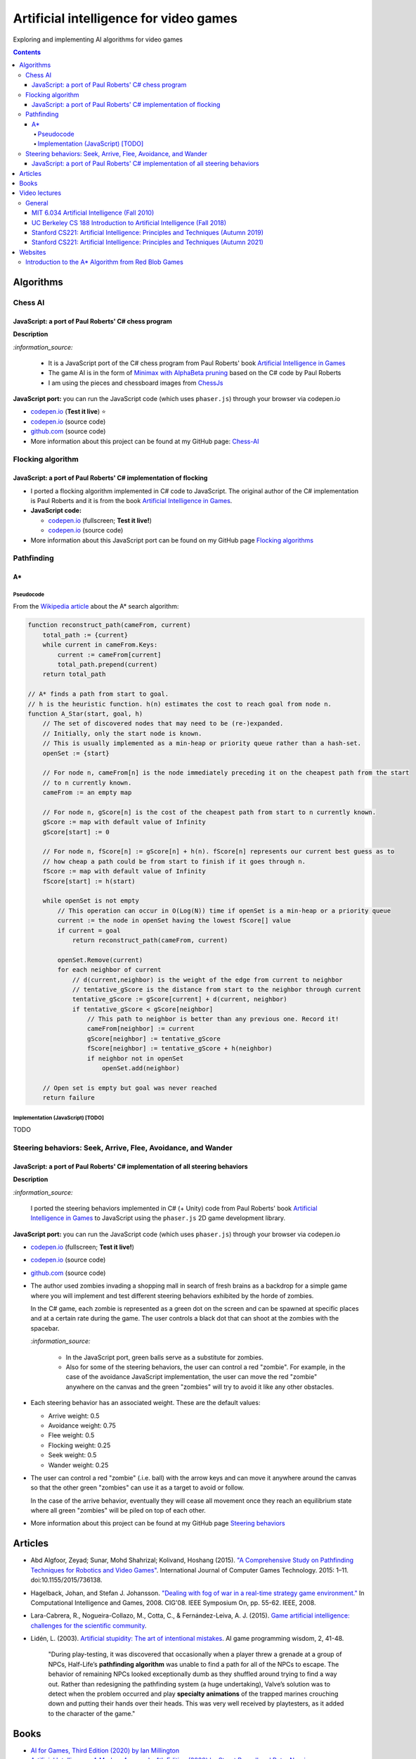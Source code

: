 =======================================
Artificial intelligence for video games
=======================================
Exploring and implementing AI algorithms for video games

.. contents:: **Contents**
   :depth: 5
   :local:
   :backlinks: top

Algorithms
==========
Chess AI
--------
JavaScript: a port of Paul Roberts' C# chess program
""""""""""""""""""""""""""""""""""""""""""""""""""""
.. raw:: html

   <div align="center">
    <a href="https://codepen.io/raul23/full/WNgPJJj" target="_blank">
      <img src="https://raw.githubusercontent.com/raul23/chess-ai/main/images/chess_fullscreen.png">
    </a>
    <p align="center">AI controls the black pieces and the user, the white ones.
    <br/><a href="https://codepen.io/raul23/full/WNgPJJj">Test it live.</a></p>
  </div>

**Description**

`:information_source:` 

 - It is a JavaScript port of the C# chess program from Paul Roberts' 
   book `Artificial Intelligence in Games <https://www.routledge.com/Artificial-Intelligence-in-Games/Roberts/p/book/9781032033228>`_
 - The game AI is in the form of `Minimax with AlphaBeta pruning <https://github.com/raul23/chess-ai#game-ai>`_ based on the
   C# code by Paul Roberts 
 - I am using the pieces and chessboard images from `ChessJs <https://github.com/Jexan/ChessJs>`_ 

**JavaScript port:** you can run the JavaScript code (which uses ``phaser.js``) through your browser via codepen.io

- `codepen.io <https://codepen.io/raul23/full/WNgPJJj>`_ (**Test it live**) ⭐
- `codepen.io <https://codepen.io/raul23/pen/WNgPJJj>`_ (source code)
- `github.com <https://github.com/raul23/chess-ai/tree/main/code/javascript>`_ (source code)
- More information about this project can be found at my GitHub page: `Chess-AI <https://github.com/raul23/chess-ai>`_

Flocking algorithm
------------------
JavaScript: a port of Paul Roberts' C# implementation of flocking
"""""""""""""""""""""""""""""""""""""""""""""""""""""""""""""""""
.. raw:: html

   <div align="center">
    <a href="https://codepen.io/raul23/full/rNZwZVB" target="_blank">
      <img src="https://github.com/raul23/flocking-algorithms/blob/main/images/fullscreen.png">
    </a>
  </div>
  
- I ported a flocking algorithm implemented in C# code to JavaScript. The original author of the C# implementation
  is Paul Roberts and it is from the book `Artificial Intelligence in Games 
  <https://www.routledge.com/Artificial-Intelligence-in-Games/Roberts/p/book/9781032033228>`_.
- **JavaScript code:** 

  - `codepen.io <https://codepen.io/raul23/full/rNZwZVB>`_ (fullscreen; **Test it live!**)
  - `codepen.io <https://codepen.io/raul23/pen/rNZwZVB>`_ (source code)
- More information about this JavaScript port can be found on my GitHub page 
  `Flocking algorithms <https://github.com/raul23/flocking-algorithms>`_

.. Maze-solving algorithms (TODO)
.. ------------------------------
.. random mouse (TODO)
.. """""""""""""""""""
.. TODO

.. wall follower (TODO)
.. """"""""""""""""""""
.. TODO

.. Pledge algorithm (TODO)
.. """""""""""""""""""""""
.. TODO

Pathfinding
-----------
A*
""
Pseudocode
''''''''''
From the `Wikipedia article <https://en.wikipedia.org/wiki/A*_search_algorithm#Pseudocode>`_ about the A* search algorithm:

.. code-block:: javascript

   function reconstruct_path(cameFrom, current)
       total_path := {current}
       while current in cameFrom.Keys:
           current := cameFrom[current]
           total_path.prepend(current)
       return total_path

   // A* finds a path from start to goal.
   // h is the heuristic function. h(n) estimates the cost to reach goal from node n.
   function A_Star(start, goal, h)
       // The set of discovered nodes that may need to be (re-)expanded.
       // Initially, only the start node is known.
       // This is usually implemented as a min-heap or priority queue rather than a hash-set.
       openSet := {start}

       // For node n, cameFrom[n] is the node immediately preceding it on the cheapest path from the start
       // to n currently known.
       cameFrom := an empty map

       // For node n, gScore[n] is the cost of the cheapest path from start to n currently known.
       gScore := map with default value of Infinity
       gScore[start] := 0

       // For node n, fScore[n] := gScore[n] + h(n). fScore[n] represents our current best guess as to
       // how cheap a path could be from start to finish if it goes through n.
       fScore := map with default value of Infinity
       fScore[start] := h(start)

       while openSet is not empty
           // This operation can occur in O(Log(N)) time if openSet is a min-heap or a priority queue
           current := the node in openSet having the lowest fScore[] value
           if current = goal
               return reconstruct_path(cameFrom, current)

           openSet.Remove(current)
           for each neighbor of current
               // d(current,neighbor) is the weight of the edge from current to neighbor
               // tentative_gScore is the distance from start to the neighbor through current
               tentative_gScore := gScore[current] + d(current, neighbor)
               if tentative_gScore < gScore[neighbor]
                   // This path to neighbor is better than any previous one. Record it!
                   cameFrom[neighbor] := current
                   gScore[neighbor] := tentative_gScore
                   fScore[neighbor] := tentative_gScore + h(neighbor)
                   if neighbor not in openSet
                       openSet.add(neighbor)

       // Open set is empty but goal was never reached
       return failure

Implementation (JavaScript) [TODO]
''''''''''''''''''''''''''''''''''
TODO

Steering behaviors: Seek, Arrive, Flee, Avoidance, and Wander
-------------------------------------------------------------
JavaScript: a port of Paul Roberts' C# implementation of all steering behaviors
"""""""""""""""""""""""""""""""""""""""""""""""""""""""""""""""""""""""""""""""
.. raw:: html

   <div align="center">
    <a href="https://codepen.io/raul23/full/KKxQKzK" target="_blank">
      <img src="https://raw.githubusercontent.com/raul23/steering-behaviors/main/images/combining_fullscreen_with_options.png">
    </a>
    <p align="center">Green "zombies" wandering, flocking and avoiding obstacles including the user-controlled red "zombie"</p>
  </div>

**Description**

`:information_source:` 

 I ported the steering behaviors implemented in C# (+ Unity) code from Paul Roberts' 
 book `Artificial Intelligence in Games <https://www.routledge.com/Artificial-Intelligence-in-Games/Roberts/p/book/9781032033228>`_ to 
 JavaScript using the ``phaser.js`` 2D game development library.
 
**JavaScript port:** you can run the JavaScript code (which uses ``phaser.js``) through your browser via codepen.io

- `codepen.io <https://codepen.io/raul23/full/KKxQKzK>`_ (fullscreen; **Test it live!**)
- `codepen.io <https://codepen.io/raul23/pen/KKxQKzK>`_ (source code)
- `github.com <https://github.com/raul23/steering-behaviors/tree/main/code/combining>`_ (source code)

- The author used zombies invading a shopping mall in search of fresh brains as a backdrop for a simple game where you will
  implement and test different steering behaviors exhibited by the horde of zombies. 
  
  In the C# game, each zombie is represented as a green dot
  on the screen and can be spawned at specific places and at a certain rate during the game. The user controls a 
  black dot that can shoot at the zombies with the spacebar.
  
  .. raw:: html

      <div align="center">
       <a href="https://www.routledge.com/Artificial-Intelligence-in-Games/Roberts/p/book/9781032033228" target="_blank">
         <img src="https://raw.githubusercontent.com/raul23/flocking-algorithms/main/images/book_project.png">
       </a>
       <p align="center">From Paul Roberts' book <i>Artificial Intelligence in Games</i>, p.56</p>
      </div>
  
  `:information_source:` 
  
   - In the JavaScript port, green balls serve as a substitute for zombies.
   - Also for some of the steering behaviors, the user can control a red "zombie". For example, in the case of the 
     avoidance JavaScript implementation, 
     the user can move the red "zombie" anywhere on the canvas and the green "zombies" will try to avoid it like any other
     obstacles.
     
     .. raw:: html

         <div align="center">
          <a href="https://codepen.io/raul23/full/KKxQKzK" target="_blank">
            <img src="https://raw.githubusercontent.com/raul23/steering-behaviors/main/images/avoiding_red.png">
          </a>
          <p align="center">Green "zombies" avoiding the red "zombie" that can be controlled by the user</p>
         </div>
- Each steering behavior has an associated weight. These are the default values:

  - Arrive weight: 0.5
  - Avoidance weight: 0.75
  - Flee weight: 0.5
  - Flocking weight: 0.25
  - Seek weight: 0.5
  - Wander weight: 0.25
- The user can control a red "zombie" (.i.e. ball) with the arrow keys and can move it anywhere around the
  canvas so that the other green "zombies" can use it as a target to avoid or follow.
  
  In the case of the arrive behavior, 
  eventually they will cease all movement once they reach an
  equilibrium state where all green "zombies" will be piled on top of each other.
  
  .. raw:: html

      <div align="center">
       <a href="https://codepen.io/raul23/full/KKxQKzK" target="_blank">
         <img src="https://raw.githubusercontent.com/raul23/steering-behaviors/main/images/avoiding_covered_red.png">
       </a>
       <p align="center">The green "zombies" arrived at destination which is the <br/>user-controlled red "zombie" 
       that is completely covered by them.
     </div>
- More information about this project can be found at my GitHub page `Steering behaviors <https://github.com/raul23/steering-behaviors>`_

.. Swarm algorithms (TODO)
.. -----------------------
.. TODO

Articles
========
- Abd Algfoor, Zeyad; Sunar, Mohd Shahrizal; Kolivand, Hoshang (2015). `"A Comprehensive Study on Pathfinding 
  Techniques for Robotics and Video Games" <https://www.hindawi.com/journals/ijcgt/2015/736138/>`_. 
  International Journal of Computer Games Technology. 2015: 1–11. doi:10.1155/2015/736138.
- Hagelback, Johan, and Stefan J. Johansson. `"Dealing with fog of war in a real-time strategy game environment." 
  <https://ieeexplore.ieee.org/document/5035621>`_ In Computational Intelligence and Games, 2008. CIG'08. 
  IEEE Symposium On, pp. 55-62. IEEE, 2008.
- Lara-Cabrera, R., Nogueira-Collazo, M., Cotta, C., & Fernández-Leiva, A. J. (2015). 
  `Game artificial intelligence: challenges for the scientific community <https://ceur-ws.org/Vol-1394/paper_1.pdf>`_.
- Lidén, L. (2003). `Artificial stupidity: The art of intentional mistakes 
  <http://www.liden.cc/lars/WEB/Resume/Papers/2003_AIWisdom.pdf>`_. AI game programming wisdom, 2, 41-48.
  
   "During play-testing, it was discovered that occasionally when a player threw a
   grenade at a group of NPCs, Half-Life’s **pathfinding algorithm** was unable to find
   a path for all of the NPCs to escape. The behavior of remaining NPCs looked exceptionally 
   dumb as they shuffled around trying to find a way out. Rather than redesigning the pathfinding 
   system (a huge undertaking), Valve’s solution was to detect when
   the problem occurred and play **specialty animations** of the trapped marines crouching
   down and putting their hands over their heads. This was very well received by playtesters, 
   as it added to the character of the game."

Books
=====
- `AI for Games, Third Edition (2020) by Ian Millington <https://www.amazon.com/AI-Games-Third-Ian-Millington/dp/0367670569>`_
- `Artificial Intelligence: A Modern Approach, 4th Edition (2020) by Stuart Russell and Peter Norvig 
  <https://www.amazon.com/Artificial-Intelligence-A-Modern-Approach/dp/0134610997>`_
- `Game AI Pro: Collected Wisdom of Game AI Professionals (2013) by Steve Rabin (editor) 
  <https://www.amazon.com/Game-AI-Pro-Collected-Professionals/dp/1466565969>`_
- `Game AI Pro 2: Collected Wisdom of Game AI Professionals (2015) by Steve Rabin (editor) 
  <https://www.amazon.com/Game-AI-Pro-Collected-Professionals/dp/1482254794>`_
- `Game AI Pro 3: Collected Wisdom of Game AI Professionals (2017) by Steve Rabin (editor)
  <https://www.amazon.com/Game-AI-Pro-Collected-Professionals/dp/1498742580>`_
- `Programming Game AI by Example (2004) by Mat Buckland <https://www.amazon.com/Programming-Example-Wordware-Developers-Library/dp/1556220782/>`_

Video lectures
==============
General
-------
MIT 6.034 Artificial Intelligence (Fall 2010)
"""""""""""""""""""""""""""""""""""""""""""""
`:information_source:`

 - **Playlist link:** `youtube.com <https://www.youtube.com/playlist?list=PLUl4u3cNGP63gFHB6xb-kVBiQHYe_4hSi>`_
 - 30 videos
 
   **Interesting videos:**
   
   - `5. Search: Optimal, Branch and Bound, A* <https://www.youtube.com/watch?v=gGQ-vAmdAOI&list=PLUl4u3cNGP63gFHB6xb-kVBiQHYe_4hSi&index=6>`_
   - `6. Search: Games, Minimax, and Alpha-Beta <https://www.youtube.com/watch?v=STjW3eH0Cik&list=PLUl4u3cNGP63gFHB6xb-kVBiQHYe_4hSi&index=7>`_
   - `Mega-R2. Basic Search, Optimal Search <https://www.youtube.com/watch?v=Tl_p5pgBsyM&list=PLUl4u3cNGP63gFHB6xb-kVBiQHYe_4hSi&index=26>`_
   - `Mega-R3. Games, Minimax, Alpha-Beta <https://www.youtube.com/watch?v=hM2EAvMkhtk&list=PLUl4u3cNGP63gFHB6xb-kVBiQHYe_4hSi&index=27>`_

UC Berkeley CS 188 Introduction to Artificial Intelligence (Fall 2018)
""""""""""""""""""""""""""""""""""""""""""""""""""""""""""""""""""""""
`:information_source:`
 
 - **Playlist link:** `youtube.com <https://www.youtube.com/playlist?list=PLsOUugYMBBJENfZ3XAToMsg44W7LeUVhF>`_
 - 25 videos
 
   **Interesting videos:**
   
   - `Search <https://www.youtube.com/watch?v=-Xx0QSFYfIQ&list=PLsOUugYMBBJENfZ3XAToMsg44W7LeUVhF&index=2>`_
   - `Informed Search <https://www.youtube.com/watch?v=Mlwrx7hbKPs&list=PLsOUugYMBBJENfZ3XAToMsg44W7LeUVhF&index=3>`_
   - `MDP <https://www.youtube.com/watch?v=4LW3H_Jinr4&list=PLsOUugYMBBJENfZ3XAToMsg44W7LeUVhF&index=8>`_
   - `RL <https://www.youtube.com/watch?v=TiXS7vROBEg&list=PLsOUugYMBBJENfZ3XAToMsg44W7LeUVhF&index=10>`_

Stanford CS221: Artificial Intelligence: Principles and Techniques (Autumn 2019)
""""""""""""""""""""""""""""""""""""""""""""""""""""""""""""""""""""""""""""""""
`:information_source:`

 - **Playlist link:** `youtube.com <https://www.youtube.com/playlist?list=PLoROMvodv4rO1NB9TD4iUZ3qghGEGtqNX>`_
 - 19 videos
 
   **Interesting videos:**
   
   - `Search 1 - Dynamic Programming, Uniform Cost Search 
     <https://www.youtube.com/watch?v=aIsgJJYrlXk&list=PLoROMvodv4rO1NB9TD4iUZ3qghGEGtqNX&index=6>`_ 
   - `Search 2 - A* <https://www.youtube.com/watch?v=HEs1ZCvLH2s&list=PLoROMvodv4rO1NB9TD4iUZ3qghGEGtqNX&index=7>`_
   - `Markov Decision Processes 2 - Reinforcement Learning 
     <https://www.youtube.com/watch?v=HpaHTfY52RQ&list=PLoROMvodv4rO1NB9TD4iUZ3qghGEGtqNX&index=9>`_

Stanford CS221: Artificial Intelligence: Principles and Techniques (Autumn 2021) 
""""""""""""""""""""""""""""""""""""""""""""""""""""""""""""""""""""""""""""""""
`:information_source:`

 - **Playlist link:** `youtube.com <https://www.youtube.com/playlist?list=PLoROMvodv4rOca_Ovz1DvdtWuz8BfSWL2>`_
 - 56 videos: they include videos from the semester Autumn 2019

Websites
========
Introduction to the A* Algorithm from Red Blob Games
----------------------------------------------------
`:information_source:`

 - **Link:** `redblobgames.com <https://www.redblobgames.com/pathfinding/a-star/introduction.html>`_
 - Created 26 May 2014, updated Aug 2014, Feb 2016, Jun 2016, Jun 2020
 - **Important:**
 
   - Which algorithm should you use for finding paths on a game map?

     "If you want to find paths from or to all all locations, use **Breadth First Search** or **Dijkstra’s Algorithm**. 
     Use Breadth First Search if movement costs are all the same; use Dijkstra’s Algorithm if movement costs vary.

     If you want to find paths to one location, or the closest of several goals, use **Greedy Best First Search** or A*. 
     Prefer A* in most cases. When you’re tempted to use Greedy Best First Search, consider using A* with an 
     “inadmissible” heuristic."
   - "I have lots more written about pathfinding `here <http://theory.stanford.edu/~amitp/GameProgramming/>`_. 
     Keep in mind that graph search is only one part of what you will need. A* doesn’t itself handle things like 
     cooperative movement, moving obstacles, map changes, evaluation of dangerous areas, formations, turn radius, 
     object sizes, animation, path smoothing, or lots of other topics."

    
